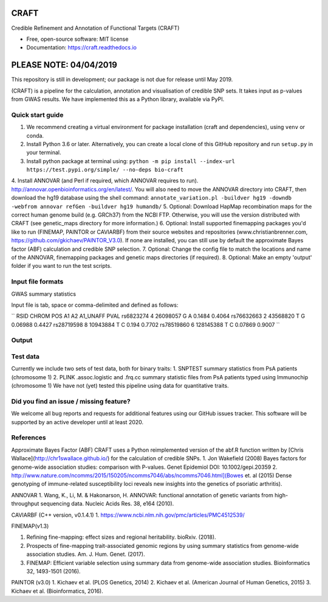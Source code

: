 CRAFT
================================================================

.. image:: http://readthedocs.org/projects/craft/badge/?version=latest
        :target: https://craft.readthedocs.io/en/latest/?badge=latest
        :alt: Documentation Status

Credible Refinement and Annotation of Functional Targets (CRAFT)

* Free, open-source software: MIT license
* Documentation: https://craft.readthedocs.io

PLEASE NOTE: 04/04/2019
=======================
This repository is still in development; our package is not due for release until May 2019.

(CRAFT) is a pipeline for the calculation, annotation and visualisation of credible SNP sets. It takes input as p-values from GWAS results. We have implemented this as a Python library, available via PyPI.

Quick start guide
-----------------
1. We recommend creating a virtual environment for package installation (craft and dependencies), using ``venv`` or conda.
2. Install Python 3.6 or later. Alternatively, you can create a local clone of this GitHub repository and run ``setup.py`` in your terminal.
3. Install python package at terminal using: ``python -m pip install --index-url https://test.pypi.org/simple/ --no-deps bio-craft``
4. Install ANNOVAR (and Perl if required, which ANNOVAR requires to run). http://annovar.openbioinformatics.org/en/latest/. You will also need to move the ANNOVAR directory into CRAFT, then download the hg19 database using the shell command:
``annotate_variation.pl -buildver hg19 -downdb -webfrom annovar refGen -buildver hg19 humandb/``
5. Optional: Download HapMap recombination maps for the correct human genome build (e.g. GRCh37) from the NCBI FTP. Otherwise, you will use the version distributed with CRAFT (see genetic_maps directory for more information.)
6. Optional: Install supported finemapping packages you'd like to run (FINEMAP, PAINTOR or CAVIARBF) from their source websites and repositories (www.christianbrenner.com, https://github.com/gkichaev/PAINTOR_V3.0). If none are installed, you can still use by default the approximate Bayes factor (ABF) calculation and credible SNP selection.
7. Optional: Change the config file to match the locations and name of the ANNOVAR, finemapping packages and genetic maps directories (if required).
8. Optional: Make an empty 'output' folder if you want to run the test scripts.

Input file formats
------------------

GWAS summary statistics

Input file is tab, space or comma-delimited and defined as follows:

``
RSID      CHROM  POS       A1  A2  A1_UNAFF  PVAL
rs6823274   4     26098057  G   A   0.1484    0.4064
rs76632663  2     43568820  T   G   0.06988   0.4427
rs28719598  8     10943884  T   C   0.194     0.7702
rs78519860  6     128145388 T   C   0.07869   0.9007
``

Output
------

Test data
---------
Currently we include two sets of test data, both for binary traits:
1. SNPTEST summary statistics from PsA patients (chromosome 1)
2. PLINK .assoc.logistic and .frq.cc summary statistic files from PsA patients typed using Immunochip (chromosome 1)
We have not (yet) tested this pipeline using data for quantitative traits.

Did you find an issue / missing feature?
----------------------------------------

We welcome all bug reports and requests for additional features using our GitHub issues tracker. This software will be supported by an active developer until at least 2020.

References
------------

Approximate Bayes Factor (ABF)
CRAFT uses a Python reimplemented version of the abf.R function written by [Chris Wallace](http://chr1swallace.github.io/) for the calculation of credible SNPs.
1. Jon Wakefield (2008) Bayes factors for genome-wide association studies: comparison with P-values. Genet Epidemiol DOI: 10.1002/gepi.20359
2. http://www.nature.com/ncomms/2015/150205/ncomms7046/abs/ncomms7046.html](Bowes et. al (2015) Dense genotyping of immune-related susceptibility loci reveals new insights into the genetics of psoriatic arthritis).

ANNOVAR
1. Wang, K., Li, M. & Hakonarson, H. ANNOVAR: functional annotation of genetic variants from high-throughput sequencing data. Nucleic Acids Res. 38, e164 (2010).

CAVIARBF (C++ version, v0.1.4.1)
1. https://www.ncbi.nlm.nih.gov/pmc/articles/PMC4512539/

FINEMAP(v1.3)

1. Refining fine-mapping: effect sizes and regional heritability. bioRxiv. (2018).
2. Prospects of fine-mapping trait-associated genomic regions by using summary statistics from genome-wide association studies. Am. J. Hum. Genet. (2017).
3. FINEMAP: Efficient variable selection using summary data from genome-wide association studies. Bioinformatics 32, 1493-1501 (2016).

PAINTOR (v3.0)
1. Kichaev et al. (PLOS Genetics, 2014)
2. Kichaev et al. (American Journal of Human Genetics, 2015)
3. Kichaev et al. (Bioinformatics, 2016).
